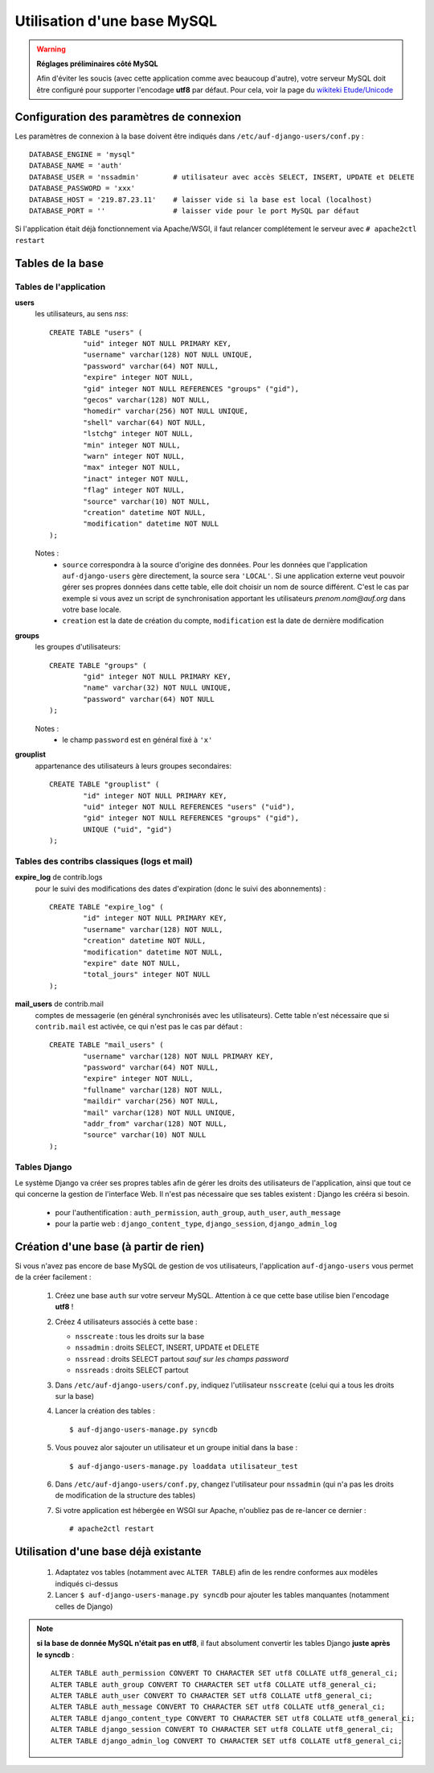Utilisation d'une base MySQL
============================

.. Warning:: **Réglages préliminaires côté MySQL**

   Afin d'éviter les soucis (avec cette application comme avec beaucoup
   d'autre), votre serveur MySQL doit être configuré pour supporter l'encodage
   **utf8** par défaut. Pour cela, voir la page du `wikiteki Etude/Unicode
   <http://wiki.auf.org/wikiteki/Etude/Unicode>`_

Configuration des paramètres de connexion
-----------------------------------------

Les paramètres de connexion à la base doivent être indiqués dans ``/etc/auf-django-users/conf.py`` : ::

  DATABASE_ENGINE = 'mysql"
  DATABASE_NAME = 'auth'
  DATABASE_USER = 'nssadmin'        # utilisateur avec accès SELECT, INSERT, UPDATE et DELETE
  DATABASE_PASSWORD = 'xxx'
  DATABASE_HOST = '219.87.23.11'    # laisser vide si la base est local (localhost)
  DATABASE_PORT = ''                # laisser vide pour le port MySQL par défaut

Si l'application était déjà fonctionnement via Apache/WSGI, il faut relancer
complétement le serveur avec ``# apache2ctl restart``

Tables de la base
-----------------

Tables de l'application
```````````````````````
**users**
  les utilisateurs, au sens *nss*::

    CREATE TABLE "users" (
            "uid" integer NOT NULL PRIMARY KEY,
            "username" varchar(128) NOT NULL UNIQUE,
            "password" varchar(64) NOT NULL,
            "expire" integer NOT NULL,
            "gid" integer NOT NULL REFERENCES "groups" ("gid"),
            "gecos" varchar(128) NOT NULL,
            "homedir" varchar(256) NOT NULL UNIQUE,
            "shell" varchar(64) NOT NULL,
            "lstchg" integer NOT NULL,
            "min" integer NOT NULL,
            "warn" integer NOT NULL,
            "max" integer NOT NULL,
            "inact" integer NOT NULL,
            "flag" integer NOT NULL,
            "source" varchar(10) NOT NULL,
            "creation" datetime NOT NULL,
            "modification" datetime NOT NULL
    );

  Notes :
   * ``source`` correspondra à la source d'origine des données. Pour les
     données que l'application ``auf-django-users`` gère directement, la source sera
     ``'LOCAL'``. Si une application externe veut pouvoir gérer ses propres données
     dans cette table, elle doit choisir un nom de source différent. C'est le cas
     par exemple si vous avez un script de synchronisation apportant les
     utilisateurs *prenom.nom@auf.org* dans votre base locale.  
   * ``creation`` est la date de création du compte, ``modification`` est la date de dernière
     modification

**groups**
  les groupes d'utilisateurs::

    CREATE TABLE "groups" (
            "gid" integer NOT NULL PRIMARY KEY,
            "name" varchar(32) NOT NULL UNIQUE,
            "password" varchar(64) NOT NULL
    );

  Notes :
   * le champ ``password`` est en général fixé à ``'x'``

**grouplist**
  appartenance des utilisateurs à leurs groupes secondaires::

    CREATE TABLE "grouplist" (
            "id" integer NOT NULL PRIMARY KEY,
            "uid" integer NOT NULL REFERENCES "users" ("uid"),
            "gid" integer NOT NULL REFERENCES "groups" ("gid"),
            UNIQUE ("uid", "gid")
    );

Tables des contribs classiques (logs et mail)
`````````````````````````````````````````````

**expire_log** de contrib.logs
  pour le suivi des modifications des dates d'expiration (donc le suivi des abonnements) : ::

    CREATE TABLE "expire_log" (
            "id" integer NOT NULL PRIMARY KEY,
            "username" varchar(128) NOT NULL,
            "creation" datetime NOT NULL,
            "modification" datetime NOT NULL,
            "expire" date NOT NULL,
            "total_jours" integer NOT NULL
    );
  
**mail_users** de contrib.mail
  comptes de messagerie (en général synchronisés avec les utilisateurs). Cette table n'est
  nécessaire que si ``contrib.mail`` est activée, ce qui n'est pas le cas par défaut : ::

    CREATE TABLE "mail_users" (
            "username" varchar(128) NOT NULL PRIMARY KEY,
            "password" varchar(64) NOT NULL,
            "expire" integer NOT NULL,
            "fullname" varchar(128) NOT NULL,
            "maildir" varchar(256) NOT NULL,
            "mail" varchar(128) NOT NULL UNIQUE,
            "addr_from" varchar(128) NOT NULL,
            "source" varchar(10) NOT NULL
    );


Tables Django
`````````````

Le système Django va créer ses propres tables afin de gérer les droits des
utilisateurs de l'application, ainsi que tout ce qui concerne la gestion de
l'interface Web. Il n'est pas nécessaire que ses tables existent : Django les
crééra si besoin. 

 * pour l'authentification : ``auth_permission``, ``auth_group``, ``auth_user``, ``auth_message``
 * pour la partie web : ``django_content_type``, ``django_session``, ``django_admin_log``


Création d'une base (à partir de rien)
--------------------------------------

Si vous n'avez pas encore de base MySQL de gestion de vos utilisateurs, l'application ``auf-django-users`` vous permet de la créer facilement :

 #. Créez une base ``auth`` sur votre serveur MySQL. Attention à ce que cette base utilise bien l'encodage **utf8** !

    .. TODO ajouter la commande complete ici

 #. Créez 4 utilisateurs associés à cette base :

    - ``nsscreate`` : tous les droits sur la base
    - ``nssadmin`` : droits SELECT, INSERT, UPDATE et DELETE
    - ``nssread`` : droits SELECT partout *sauf sur les champs password*
    - ``nssreads`` : droits SELECT partout

    .. TODO ajoute les commandes correspondantes

 #. Dans ``/etc/auf-django-users/conf.py``, indiquez l'utilisateur ``nsscreate`` (celui qui a tous les droits sur la base)

 #. Lancer la création des tables : ::
    
    $ auf-django-users-manage.py syncdb

 #. Vous pouvez alor sajouter un utilisateur et un groupe initial dans la base : ::

    $ auf-django-users-manage.py loaddata utilisateur_test

 #. Dans ``/etc/auf-django-users/conf.py``, changez l'utilisateur pour
    ``nssadmin`` (qui n'a pas les droits de modification de la structure des
    tables)

 #. Si votre application est hébergée en WSGI sur Apache, n'oubliez pas de re-lancer ce dernier : ::

    # apache2ctl restart


Utilisation d'une base déjà existante
-------------------------------------

 #. Adaptatez vos tables (notamment avec ``ALTER TABLE``) afin de les rendre conformes aux modèles indiqués ci-dessus

 #. Lancer ``$ auf-django-users-manage.py syncdb`` pour ajouter les tables manquantes (notamment celles de Django)

.. Note:: **si la base de donnée MySQL n'était pas en utf8**, il faut absolument
   convertir les tables Django **juste après le syncdb** : ::

     ALTER TABLE auth_permission CONVERT TO CHARACTER SET utf8 COLLATE utf8_general_ci;
     ALTER TABLE auth_group CONVERT TO CHARACTER SET utf8 COLLATE utf8_general_ci;
     ALTER TABLE auth_user CONVERT TO CHARACTER SET utf8 COLLATE utf8_general_ci;
     ALTER TABLE auth_message CONVERT TO CHARACTER SET utf8 COLLATE utf8_general_ci;
     ALTER TABLE django_content_type CONVERT TO CHARACTER SET utf8 COLLATE utf8_general_ci;
     ALTER TABLE django_session CONVERT TO CHARACTER SET utf8 COLLATE utf8_general_ci;
     ALTER TABLE django_admin_log CONVERT TO CHARACTER SET utf8 COLLATE utf8_general_ci;

